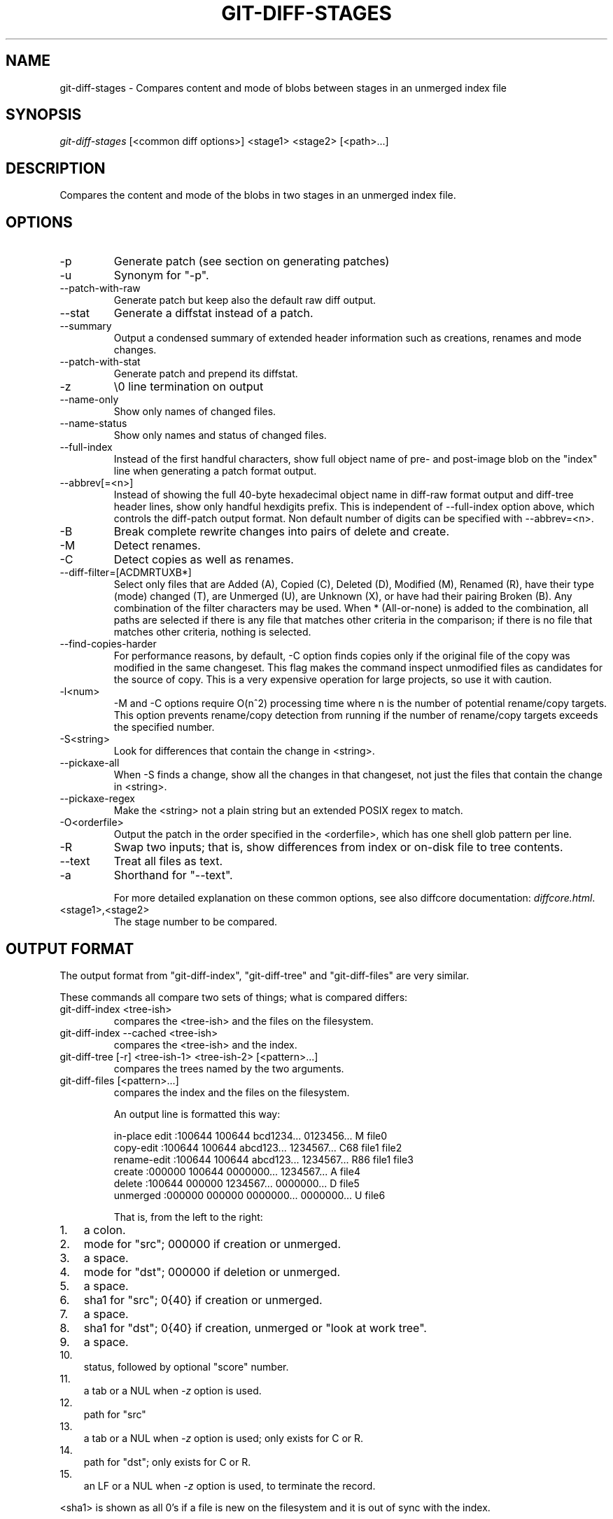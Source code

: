 .\"Generated by db2man.xsl. Don't modify this, modify the source.
.de Sh \" Subsection
.br
.if t .Sp
.ne 5
.PP
\fB\\$1\fR
.PP
..
.de Sp \" Vertical space (when we can't use .PP)
.if t .sp .5v
.if n .sp
..
.de Ip \" List item
.br
.ie \\n(.$>=3 .ne \\$3
.el .ne 3
.IP "\\$1" \\$2
..
.TH "GIT-DIFF-STAGES" 1 "" "" ""
.SH NAME
git-diff-stages \- Compares content and mode of blobs between stages in an unmerged index file
.SH "SYNOPSIS"


\fIgit\-diff\-stages\fR [<common diff options>] <stage1> <stage2> [<path>...]

.SH "DESCRIPTION"


Compares the content and mode of the blobs in two stages in an unmerged index file\&.

.SH "OPTIONS"

.TP
\-p
Generate patch (see section on generating patches)

.TP
\-u
Synonym for "\-p"\&.

.TP
\-\-patch\-with\-raw
Generate patch but keep also the default raw diff output\&.

.TP
\-\-stat
Generate a diffstat instead of a patch\&.

.TP
\-\-summary
Output a condensed summary of extended header information such as creations, renames and mode changes\&.

.TP
\-\-patch\-with\-stat
Generate patch and prepend its diffstat\&.

.TP
\-z
\\0 line termination on output

.TP
\-\-name\-only
Show only names of changed files\&.

.TP
\-\-name\-status
Show only names and status of changed files\&.

.TP
\-\-full\-index
Instead of the first handful characters, show full object name of pre\- and post\-image blob on the "index" line when generating a patch format output\&.

.TP
\-\-abbrev[=<n>]
Instead of showing the full 40\-byte hexadecimal object name in diff\-raw format output and diff\-tree header lines, show only handful hexdigits prefix\&. This is independent of \-\-full\-index option above, which controls the diff\-patch output format\&. Non default number of digits can be specified with \-\-abbrev=<n>\&.

.TP
\-B
Break complete rewrite changes into pairs of delete and create\&.

.TP
\-M
Detect renames\&.

.TP
\-C
Detect copies as well as renames\&.

.TP
\-\-diff\-filter=[ACDMRTUXB*]
Select only files that are Added (A), Copied (C), Deleted (D), Modified (M), Renamed (R), have their type (mode) changed (T), are Unmerged (U), are Unknown (X), or have had their pairing Broken (B)\&. Any combination of the filter characters may be used\&. When * (All\-or\-none) is added to the combination, all paths are selected if there is any file that matches other criteria in the comparison; if there is no file that matches other criteria, nothing is selected\&.

.TP
\-\-find\-copies\-harder
For performance reasons, by default, \-C option finds copies only if the original file of the copy was modified in the same changeset\&. This flag makes the command inspect unmodified files as candidates for the source of copy\&. This is a very expensive operation for large projects, so use it with caution\&.

.TP
\-l<num>
\-M and \-C options require O(n^2) processing time where n is the number of potential rename/copy targets\&. This option prevents rename/copy detection from running if the number of rename/copy targets exceeds the specified number\&.

.TP
\-S<string>
Look for differences that contain the change in <string>\&.

.TP
\-\-pickaxe\-all
When \-S finds a change, show all the changes in that changeset, not just the files that contain the change in <string>\&.

.TP
\-\-pickaxe\-regex
Make the <string> not a plain string but an extended POSIX regex to match\&.

.TP
\-O<orderfile>
Output the patch in the order specified in the <orderfile>, which has one shell glob pattern per line\&.

.TP
\-R
Swap two inputs; that is, show differences from index or on\-disk file to tree contents\&.

.TP
\-\-text
Treat all files as text\&.

.TP
\-a
Shorthand for "\-\-text"\&.


For more detailed explanation on these common options, see also diffcore documentation: \fIdiffcore.html\fR\&.

.TP
<stage1>,<stage2>
The stage number to be compared\&.

.SH "OUTPUT FORMAT"


The output format from "git\-diff\-index", "git\-diff\-tree" and "git\-diff\-files" are very similar\&.


These commands all compare two sets of things; what is compared differs:

.TP
git\-diff\-index <tree\-ish>
compares the <tree\-ish> and the files on the filesystem\&.

.TP
git\-diff\-index \-\-cached <tree\-ish>
compares the <tree\-ish> and the index\&.

.TP
git\-diff\-tree [\-r] <tree\-ish\-1> <tree\-ish\-2> [<pattern>...]
compares the trees named by the two arguments\&.

.TP
git\-diff\-files [<pattern>...]
compares the index and the files on the filesystem\&.


An output line is formatted this way:

.nf
in\-place edit  :100644 100644 bcd1234\&.\&.\&. 0123456\&.\&.\&. M file0
copy\-edit      :100644 100644 abcd123\&.\&.\&. 1234567\&.\&.\&. C68 file1 file2
rename\-edit    :100644 100644 abcd123\&.\&.\&. 1234567\&.\&.\&. R86 file1 file3
create         :000000 100644 0000000\&.\&.\&. 1234567\&.\&.\&. A file4
delete         :100644 000000 1234567\&.\&.\&. 0000000\&.\&.\&. D file5
unmerged       :000000 000000 0000000\&.\&.\&. 0000000\&.\&.\&. U file6
.fi


That is, from the left to the right:

.TP 3
1.
a colon\&.
.TP
2.
mode for "src"; 000000 if creation or unmerged\&.
.TP
3.
a space\&.
.TP
4.
mode for "dst"; 000000 if deletion or unmerged\&.
.TP
5.
a space\&.
.TP
6.
sha1 for "src"; 0{40} if creation or unmerged\&.
.TP
7.
a space\&.
.TP
8.
sha1 for "dst"; 0{40} if creation, unmerged or "look at work tree"\&.
.TP
9.
a space\&.
.TP
10.
status, followed by optional "score" number\&.
.TP
11.
a tab or a NUL when \fI\-z\fR option is used\&.
.TP
12.
path for "src"
.TP
13.
a tab or a NUL when \fI\-z\fR option is used; only exists for C or R\&.
.TP
14.
path for "dst"; only exists for C or R\&.
.TP
15.
an LF or a NUL when \fI\-z\fR option is used, to terminate the record\&.
.LP


<sha1> is shown as all 0's if a file is new on the filesystem and it is out of sync with the index\&.


Example:

.nf
:100644 100644 5be4a4\&.\&.\&.\&.\&.\&. 000000\&.\&.\&.\&.\&.\&. M file\&.c
.fi


When \-z option is not used, TAB, LF, and backslash characters in pathnames are represented as \\t, \\n, and \\\\, respectively\&.

.SH "GENERATING PATCHES WITH -P"


When "git\-diff\-index", "git\-diff\-tree", or "git\-diff\-files" are run with a \fI\-p\fR option, they do not produce the output described above; instead they produce a patch file\&.


The patch generation can be customized at two levels\&.

.TP 3
1.
When the environment variable \fIGIT_EXTERNAL_DIFF\fR is not set, these commands internally invoke "diff" like this:


.nf
diff \-L a/<path> \-L b/<path> \-pu <old> <new>
.fi
For added files, /dev/null is used for <old>\&. For removed files, /dev/null is used for <new>

The "diff" formatting options can be customized via the environment variable \fIGIT_DIFF_OPTS\fR\&. For example, if you prefer context diff:

.nf
GIT_DIFF_OPTS=\-c git\-diff\-index \-p HEAD
.fi
.TP
2.
When the environment variable \fIGIT_EXTERNAL_DIFF\fR is set, the program named by it is called, instead of the diff invocation described above\&.

For a path that is added, removed, or modified, \fIGIT_EXTERNAL_DIFF\fR is called with 7 parameters:


.nf
path old\-file old\-hex old\-mode new\-file new\-hex new\-mode
.fi
where:

<old|new>\-file

are files GIT_EXTERNAL_DIFF can use to read the contents of <old|new>,

<old|new>\-hex

are the 40\-hexdigit SHA1 hashes,

<old|new>\-mode

are the octal representation of the file modes\&.

The file parameters can point at the user's working file (e\&.g\&. new\-file in "git\-diff\-files"), /dev/null (e\&.g\&. old\-file when a new file is added), or a temporary file (e\&.g\&. old\-file in the index)\&. \fIGIT_EXTERNAL_DIFF\fR should not worry about unlinking the temporary file \-\-\- it is removed when \fIGIT_EXTERNAL_DIFF\fR exits\&.
.LP


For a path that is unmerged, \fIGIT_EXTERNAL_DIFF\fR is called with 1 parameter, <path>\&.

.SH "GIT SPECIFIC EXTENSION TO DIFF FORMAT"


What \-p option produces is slightly different from the traditional diff format\&.

.TP 3
1.
It is preceded with a "git diff" header, that looks like this:


.nf
diff \-\-git a/file1 b/file2
.fi
The a/ and b/ filenames are the same unless rename/copy is involved\&. Especially, even for a creation or a deletion, /dev/null is _not_ used in place of a/ or b/ filenames\&.

When rename/copy is involved, file1 and file2 show the name of the source file of the rename/copy and the name of the file that rename/copy produces, respectively\&.
.TP
2.
It is followed by one or more extended header lines:

.nf
old mode <mode>
new mode <mode>
deleted file mode <mode>
new file mode <mode>
copy from <path>
copy to <path>
rename from <path>
rename to <path>
similarity index <number>
dissimilarity index <number>
index <hash>\&.\&.<hash> <mode>
.fi
.TP
3.
TAB, LF, and backslash characters in pathnames are represented as \\t, \\n, and \\\\, respectively\&.
.LP

.SH "COMBINED DIFF FORMAT"


git\-diff\-tree and git\-diff\-files can take \fI\-c\fR or \fI\-\-cc\fR option to produce \fIcombined diff\fR, which looks like this:

.nf
diff \-\-combined describe\&.c
@@@ +98,7 @@@
   return (a_date > b_date) ? \-1 : (a_date == b_date) ? 0 : 1;
  }

\- static void describe(char *arg)
 \-static void describe(struct commit *cmit, int last_one)
++static void describe(char *arg, int last_one)
  {
 +     unsigned char sha1[20];
 +     struct commit *cmit;
.fi


Unlike the traditional \fIunified\fR diff format, which shows two files A and B with a single column that has \- (minus -- appears in A but removed in B), + (plus -- missing in A but added to B), or (space -- unchanged) prefix, this format compares two or more files file1, file2,... with one file X, and shows how X differs from each of fileN\&. One column for each of fileN is prepended to the output line to note how X's line is different from it\&.


A \- character in the column N means that the line appears in fileN but it does not appear in the last file\&. A + character in the column N means that the line appears in the last file, and fileN does not have that line\&.


In the above example output, the function signature was changed from both files (hence two \- removals from both file1 and file2, plus ++ to mean one line that was added does not appear in either file1 nor file2)\&. Also two other lines are the same from file1 but do not appear in file2 (hence prefixed with +)\&.


When shown by git diff\-tree \-c, it compares the parents of a merge commit with the merge result (i\&.e\&. file1\&.\&.fileN are the parents)\&. When shown by git diff\-files \-c, it compares the two unresolved merge parents with the working tree file (i\&.e\&. file1 is stage 2 aka "our version", file2 is stage 3 aka "their version")\&.

.SH "AUTHOR"


Written by Junio C Hamano <junkio@cox\&.net>

.SH "DOCUMENTATION"


Documentation by Junio C Hamano\&.

.SH "GIT"


Part of the \fBgit\fR(7) suite


